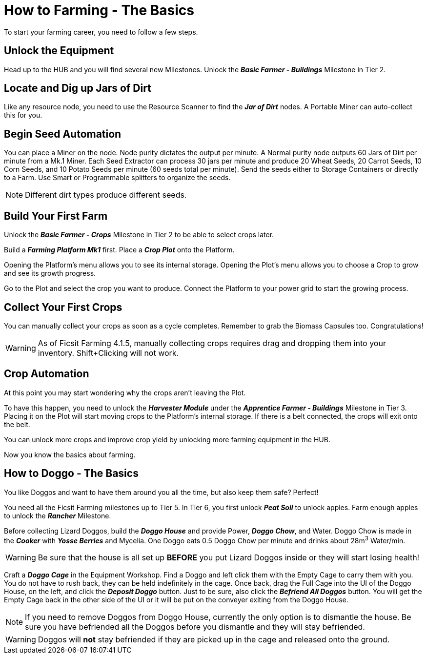 = How to Farming - The Basics

To start your farming career, you need to follow a few steps.

== Unlock the Equipment
Head up to the HUB and you will find several new Milestones.
Unlock the *_Basic Farmer - Buildings_* Milestone in Tier 2.

== Locate and Dig up Jars of Dirt
Like any resource node, you need to use the Resource Scanner to find the *_Jar of Dirt_* nodes.
A Portable Miner can auto-collect this for you.

== Begin Seed Automation
You can place a Miner on the node. Node purity dictates the output per minute. 
A Normal purity node outputs 60 Jars of Dirt per minute from a Mk.1 Miner.
Each Seed Extractor can process 30 jars per minute and produce 20 Wheat Seeds, 20 Carrot Seeds, 10 Corn
Seeds, and 10 Potato Seeds per minute (60 seeds total per minute). Send
the seeds either to Storage Containers or directly to a Farm. 
Use Smart or Programmable splitters to organize the seeds.

[NOTE]
====
Different dirt types produce different seeds.
====

== Build Your First Farm
Unlock the *_Basic Farmer - Crops_* Milestone in Tier 2 to be able to select crops later.

Build a *_Farming Platform Mk1_* first. Place a *_Crop Plot_* onto the Platform.

Opening the Platform's menu allows you to see its internal storage. 
Opening the Plot's menu allows you to choose a Crop to grow and see its growth progress.

Go to the Plot and select the crop you want to produce.
Connect the Platform to your power grid to start the growing process.

== Collect Your First Crops
You can manually collect your crops as soon as a cycle completes. Remember to grab the Biomass Capsules too. Congratulations!

[WARNING]
====
As of Ficsit Farming 4.1.5, manually collecting crops requires drag and dropping them into your inventory. Shift+Clicking will not work.
====

== Crop Automation
At this point you may start wondering why the crops aren't leaving the Plot.

To have this happen, you need to unlock the *_Harvester Module_* under the *_Apprentice Farmer - Buildings_* Milestone in Tier 3.
Placing it on the Plot will start moving crops to the Platform's internal storage. If there is a belt connected, the crops will exit onto the belt.

You can unlock more crops and improve crop yield by unlocking more farming equipment in the HUB.

Now you know the basics about farming.

== How to Doggo - The Basics
You like Doggos and want to have them around you all the time, but also keep them safe? Perfect!

You need all the Ficsit Farming milestones up to Tier 5. 
In Tier 6, you first unlock *_Peat Soil_* to unlock apples. Farm enough apples to unlock the *_Rancher_* Milestone.

Before collecting Lizard Doggos, build the *_Doggo House_* and provide Power, *_Doggo Chow_*, and Water.
Doggo Chow is made in the *_Cooker_* with *_Yosse Berries_* and Mycelia. One Doggo eats 0.5 Doggo Chow per minute and drinks about 28m^3^ Water/min.
[WARNING]
====
Be sure that the house is all set up *BEFORE* you put Lizard Doggos inside or they will start losing health!
====

Craft a *_Doggo Cage_* in the Equipment Workshop. Find a Doggo and left click them with the Empty Cage to carry them with you. You do not have to rush back, they can be held indefinitely in the cage. Once back, drag the Full Cage into the UI of the Doggo House, on the left, and click the *_Deposit Doggo_* button. Just to be sure, also click the *_Befriend All Doggos_* button. You will get the Empty Cage back in the other side of the UI or it will be put on the conveyer exiting from the Doggo House.

[NOTE]
====
If you need to remove Doggos from Doggo House, currently the only option is to dismantle the house. Be sure you have befriended all the Doggos before you dismantle and they will stay befriended. 
====

[WARNING]
====
Doggos will *not* stay befriended if they are picked up in the cage and released onto the ground.
====
